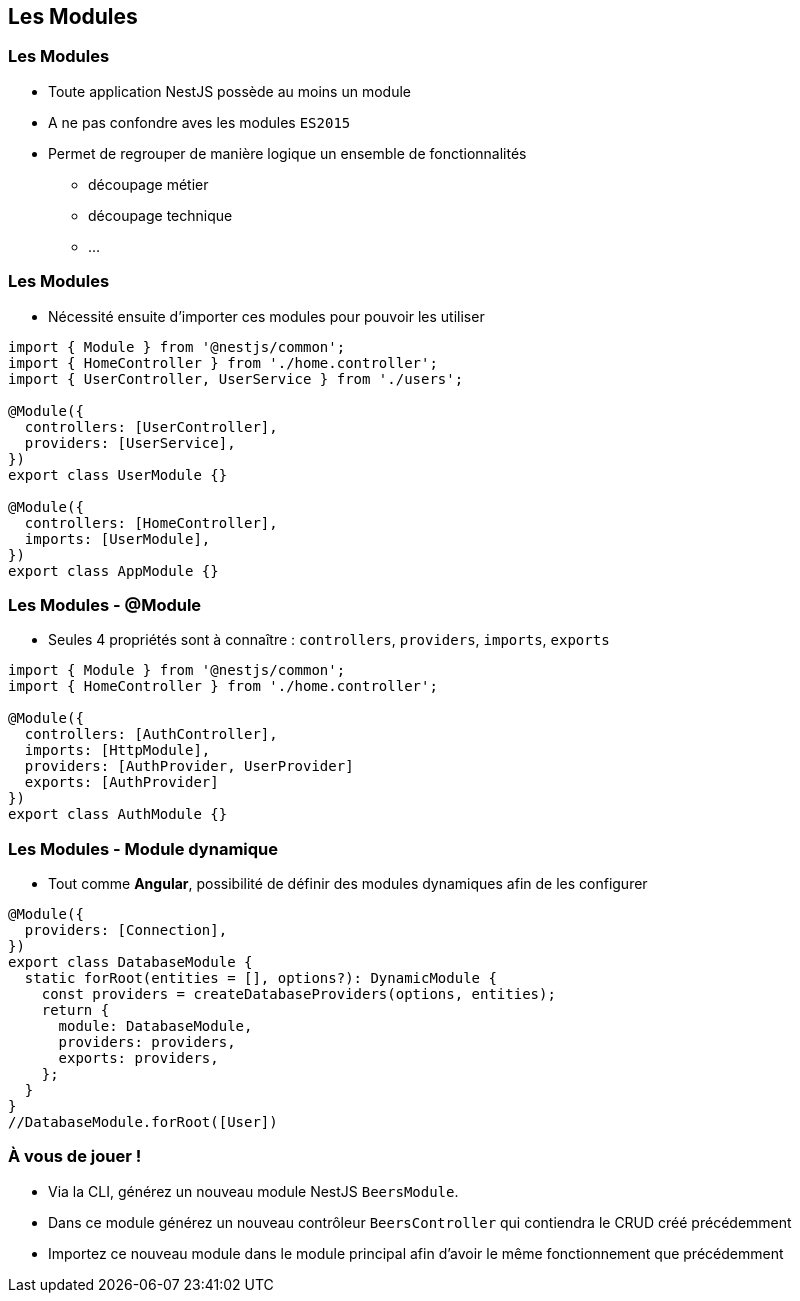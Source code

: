 == Les Modules

=== Les Modules

* Toute application NestJS possède au moins un module 
* A ne pas confondre aves les modules `ES2015`
* Permet de regrouper de manière logique un ensemble de fonctionnalités
** découpage métier
** découpage technique
** ...

=== Les Modules

* Nécessité ensuite d'importer ces modules pour pouvoir les utiliser

[source,typescript]
----
import { Module } from '@nestjs/common';
import { HomeController } from './home.controller';
import { UserController, UserService } from './users';

@Module({
  controllers: [UserController],
  providers: [UserService],
})
export class UserModule {}

@Module({
  controllers: [HomeController],
  imports: [UserModule],
})
export class AppModule {}
----

=== Les Modules - @Module

* Seules 4 propriétés sont à connaître : `controllers`, `providers`, `imports`, `exports`

[source,typescript]
----
import { Module } from '@nestjs/common';
import { HomeController } from './home.controller';

@Module({
  controllers: [AuthController],
  imports: [HttpModule],
  providers: [AuthProvider, UserProvider]
  exports: [AuthProvider]
})
export class AuthModule {}
----

=== Les Modules - Module dynamique

* Tout comme *Angular*, possibilité de définir des modules dynamiques afin de les configurer

[source,typescript]
----
@Module({
  providers: [Connection],
})
export class DatabaseModule {
  static forRoot(entities = [], options?): DynamicModule {
    const providers = createDatabaseProviders(options, entities);
    return {
      module: DatabaseModule,
      providers: providers,
      exports: providers,
    };
  }
}
//DatabaseModule.forRoot([User])
----

=== À vous de jouer !

* Via la CLI, générez un nouveau module NestJS `BeersModule`. 
* Dans ce module générez un nouveau contrôleur `BeersController` qui contiendra le CRUD créé précédemment
* Importez ce nouveau module dans le module principal afin d'avoir le même fonctionnement que précédemment
